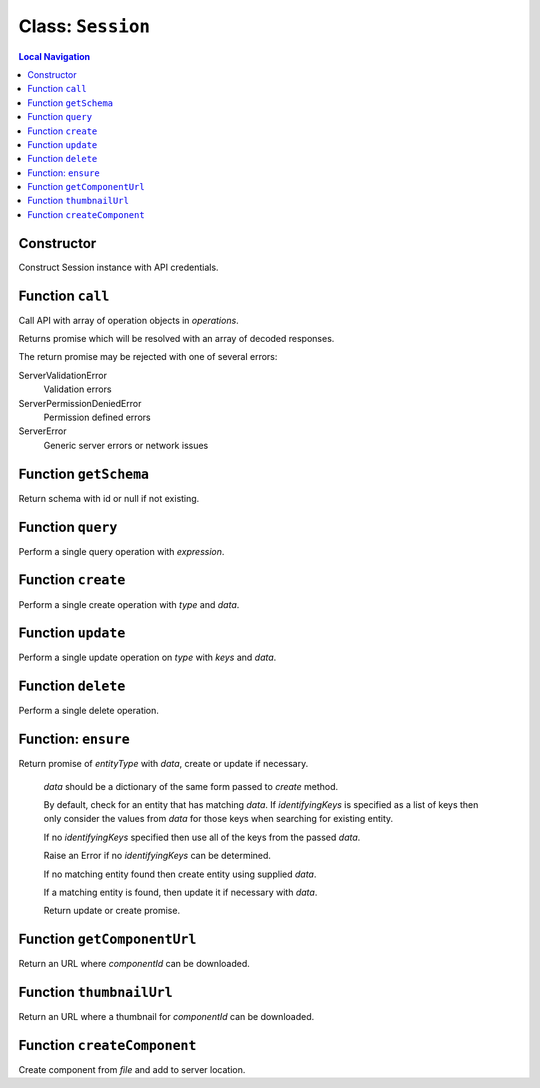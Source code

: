 .. _Session:

==================
Class: ``Session``
==================


.. contents:: Local Navigation
   :local:

Constructor
===========

Construct Session instance with API credentials.

.. js:class:: Session(serverUrl, apiUser, apiKey, [options])

    :param string serverUrl: ftrack server URL
    :param string apiUser: ftrack username for API user.
    :param string apiKey: User API Key
    :param Object options: options
    :param Boolean [options.autoConnectEventHub=false]: Automatically connect to event hub.
    :param Array [options.serverInformationValues=[]]: Optional list of server information values to retrieve.
    :param Object [options.eventHubOptions={}]: Options to configure event hub with.
    :param string [options.clientToken=null]: Client identifier included in update events caused by operations performed by this session.

Function ``call``
=================

Call API with array of operation objects in *operations*.

Returns promise which will be resolved with an array of decoded
responses.

The return promise may be rejected with one of several errors:

ServerValidationError
    Validation errors
ServerPermissionDeniedError
    Permission defined errors
ServerError
    Generic server errors or network issues

.. js:function:: call(operations)

    
    :param Array operations: API operations.
    


Function ``getSchema``
======================

Return schema with id or null if not existing.

.. js:function:: getSchema(schemaId)

    
    :param string schemaId: Id of schema model, e.g. `AssetVersion`.
    :return Object|null: Schema definition
    


Function ``query``
==================

Perform a single query operation with *expression*.

.. js:function:: query(expression)

    
    :param string expression: API query expression.
    :return Promise: Promise which will be resolved with an object containing
                     data and metadata.


Function ``create``
===================

Perform a single create operation with *type* and *data*.

.. js:function:: create(type, data)

    
    :param string type: entity type name.
    :param Object data: data which should be used to populate attributes on the entity.
    :return Promise: Promise which will be resolved with the response.
    


Function ``update``
===================

Perform a single update operation on *type* with *keys* and *data*.

.. js:function:: update(type, keys, data)

    
    :param string type: Entity type
    :param Array keys: Identifying keys, typically [<entity id>]
    :param Object data: Perform a single update operation on *type* with *keys* and *data*.
    :return Promise: Promise resolved with the response.
    


Function ``delete``
===================

Perform a single delete operation.

.. js:function:: delete(type, keys)

    
    :param string type: Entity type
    :param Array keys: Identifying keys, typically [<entity id>]
    :return Promise: Promise resolved with the response.

.. _api_reference/session/ensure:

Function: ``ensure``
====================

Return promise of *entityType* with *data*, create or update if necessary.

  *data* should be a dictionary of the same form passed to `create`
  method.

  By default, check for an entity that has matching *data*. If
  *identifyingKeys* is specified as a list of keys then only consider the
  values from *data* for those keys when searching for existing entity.

  If no *identifyingKeys* specified then use all of the keys from the
  passed *data*.

  Raise an Error if no *identifyingKeys* can be determined.

  If no matching entity found then create entity using supplied *data*.

  If a matching entity is found, then update it if necessary with *data*.

  Return update or create promise.

.. js:function:: ensureensure(entityType, data, identifyingKeys)

    :param string entityType: Entity type
    :param Object data: Entity data to create or update
    :param Array identifyingKeys: Optional list of keys to consider when
      checking for existing entities.
    :return Promise: Promise resolved with the create or update response.

Function ``getComponentUrl``
============================

Return an URL where *componentId* can be downloaded.

.. js:function:: getComponentUrl(componentId)

    
    :param string componentId: Is assumed to be present in the
                     ftrack.server location.
    :return String|null: URL where *componentId* can be downloaded, null
                          if component id is not specified.
    


Function ``thumbnailUrl``
=========================

Return an URL where a thumbnail for *componentId* can be downloaded.

.. js:function:: thumbnailUrl(componentId, options)


    :param string componentId: Is assumed to be present in the
                     ftrack.server location and be of a valid image file type.
    :param Object options: optional parameters: size. The size of the thumbnail.
                     The image will be resized to
                     fit within size x size pixels. Defaults to 300.
    :return string: URL where *componentId* can be downloaded. Returns the
                     URL to a default thumbnail if component id is not
                     specified.



Function ``createComponent``
============================

Create component from *file* and add to server location.

.. js:function:: createComponent(file, options)


    :param Object file: the file object to upload.
    :param Object options: optional parameters: onProgress, xhr, onAborted.
    :return Promise: Promise resolved with the response when creating
                    Component and ComponentLocation.
